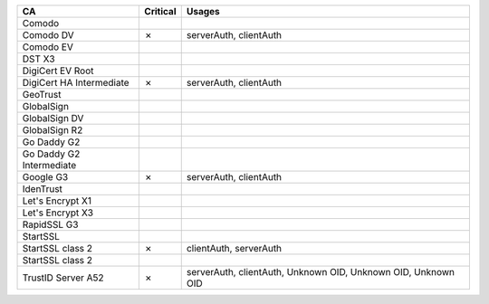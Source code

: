 ========================  ==========  =============================================================
CA                        Critical    Usages
========================  ==========  =============================================================
Comodo
Comodo DV                 ✗           serverAuth, clientAuth
Comodo EV
DST X3
DigiCert EV Root
DigiCert HA Intermediate  ✗           serverAuth, clientAuth
GeoTrust
GlobalSign
GlobalSign DV
GlobalSign R2
Go Daddy G2
Go Daddy G2 Intermediate
Google G3                 ✗           serverAuth, clientAuth
IdenTrust
Let's Encrypt X1
Let's Encrypt X3
RapidSSL G3
StartSSL
StartSSL class 2          ✗           clientAuth, serverAuth
StartSSL class 2
TrustID Server A52        ✗           serverAuth, clientAuth, Unknown OID, Unknown OID, Unknown OID
========================  ==========  =============================================================